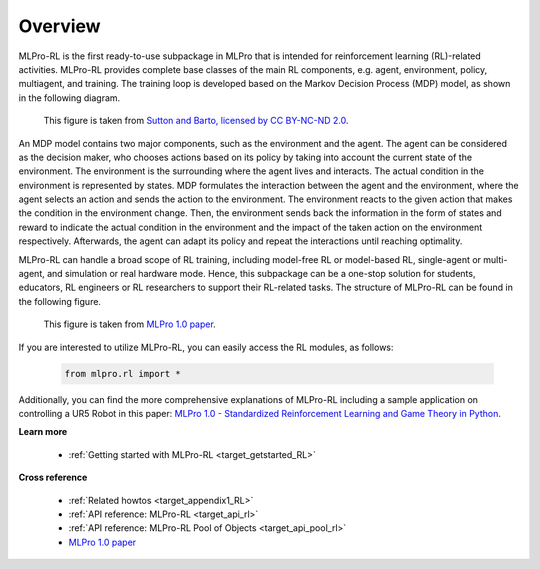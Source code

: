 .. _target_overview_RL:
Overview
--------

MLPro-RL is the first ready-to-use subpackage in MLPro that is intended for reinforcement learning (RL)-related activities.
MLPro-RL provides complete base classes of the main RL components, e.g. agent, environment, policy, multiagent, and training.
The training loop is developed based on the Markov Decision Process (MDP) model, as shown in the following diagram.

.. figure:: images/MDP.png
  :width: 600
  
  This figure is taken from `Sutton and Barto, licensed by CC BY-NC-ND 2.0 <https://dl.acm.org/doi/10.5555/3312046>`_.

An MDP model contains two major components, such as the environment and the agent.
The agent can be considered as the decision maker, who chooses actions based on its policy by taking into account the current state of the environment.
The environment is the surrounding where the agent lives and interacts. The actual condition in the environment is represented by states.
MDP formulates the interaction between the agent and the environment, where the agent selects an action and sends the action to the environment.
The environment reacts to the given action that makes the condition in the environment change.
Then, the environment sends back the information in the form of states and reward to indicate the actual condition in the environment and the impact of the taken action on the environment respectively.
Afterwards, the agent can adapt its policy and repeat the interactions until reaching optimality.

MLPro-RL can handle a broad scope of RL training, including model-free RL or model-based RL, single-agent or multi-agent, and simulation or real hardware mode.
Hence, this subpackage can be a one-stop solution for students, educators, RL engineers or RL researchers to support their RL-related tasks.
The structure of MLPro-RL can be found in the following figure.

.. figure:: images/MLPro-RL_overview.png
  :width: 600
  
  This figure is taken from `MLPro 1.0 paper <https://doi.org/10.1016/j.mlwa.2022.100341>`_.

If you are interested to utilize MLPro-RL, you can easily access the RL modules, as follows:

    .. code-block:: python

        from mlpro.rl import *

Additionally, you can find the more comprehensive explanations of MLPro-RL including a sample application on controlling a UR5 Robot in this paper:
`MLPro 1.0 - Standardized Reinforcement Learning and Game Theory in Python <https://doi.org/10.1016/j.mlwa.2022.100341>`_.


**Learn more**

  - :ref:`Getting started with MLPro-RL <target_getstarted_RL>`


**Cross reference**

  - :ref:`Related howtos <target_appendix1_RL>`
  - :ref:`API reference: MLPro-RL <target_api_rl>`
  - :ref:`API reference: MLPro-RL Pool of Objects <target_api_pool_rl>`
  - `MLPro 1.0 paper <https://doi.org/10.1016/j.mlwa.2022.100341>`_
